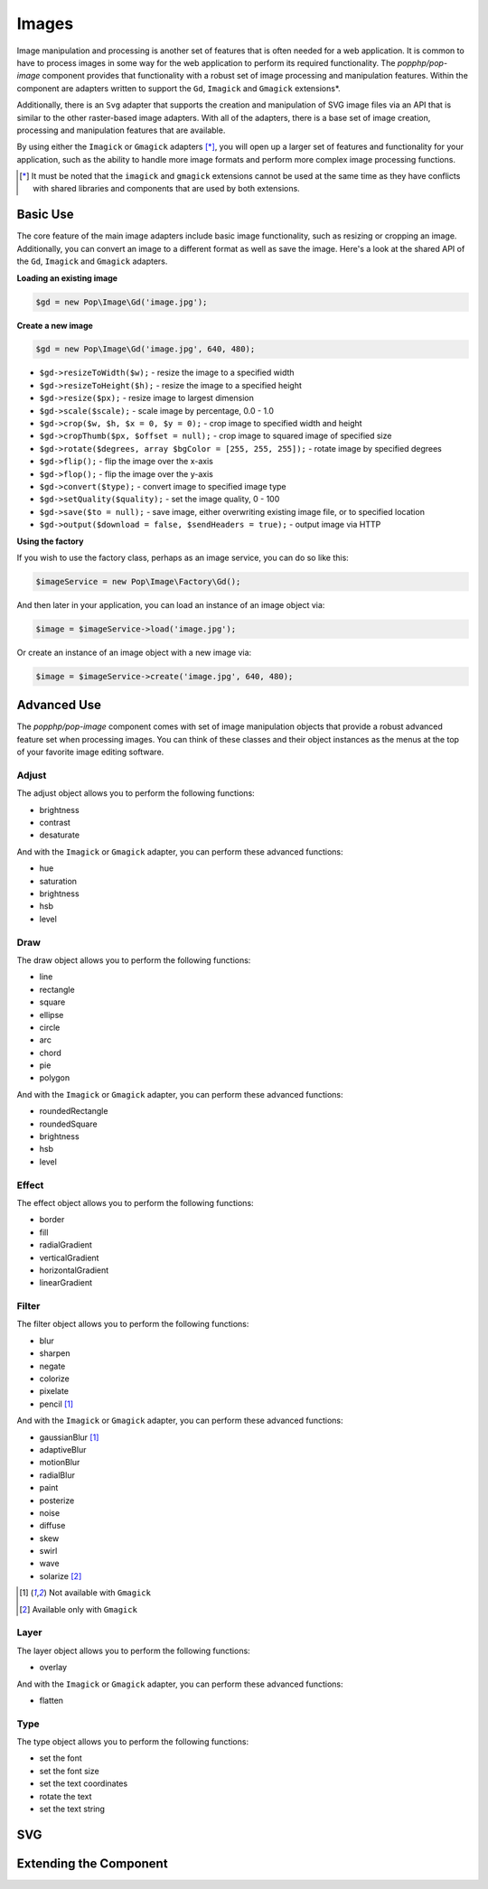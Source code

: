 Images
======

Image manipulation and processing is another set of features that is often needed for a web
application. It is common to have to process images in some way for the web application to
perform its required functionality. The `popphp/pop-image` component provides that functionality
with a robust set of image processing and manipulation features. Within the component are
adapters written to support the ``Gd``, ``Imagick`` and ``Gmagick`` extensions*.

Additionally, there is an ``Svg`` adapter that supports the creation and manipulation of SVG image
files via an API that is similar to the other raster-based image adapters. With all of the adapters,
there is a base set of image creation, processing and manipulation features that are available.

By using either the ``Imagick`` or ``Gmagick`` adapters [*]_, you will open up a larger set of
features and functionality for your application, such as the ability to handle more image formats
and perform more complex image processing functions.

.. [*] It must be noted that the ``imagick`` and ``gmagick`` extensions cannot be used at the same
       time as they have conflicts with shared libraries and components that are used by both extensions.

Basic Use
---------

The core feature of the main image adapters include basic image functionality, such as resizing or cropping
an image. Additionally, you can convert an image to a different format as well as save the image. Here's a
look at the shared API of the ``Gd``, ``Imagick`` and ``Gmagick`` adapters.

**Loading an existing image**

.. code-block:: php

    $gd = new Pop\Image\Gd('image.jpg');

**Create a new image**

.. code-block:: php

    $gd = new Pop\Image\Gd('image.jpg', 640, 480);

* ``$gd->resizeToWidth($w);`` - resize the image to a specified width
* ``$gd->resizeToHeight($h);`` - resize the image to a specified height
* ``$gd->resize($px);`` - resize image to largest dimension
* ``$gd->scale($scale);`` - scale image by percentage, 0.0 - 1.0
* ``$gd->crop($w, $h, $x = 0, $y = 0);`` - crop image to specified width and height
* ``$gd->cropThumb($px, $offset = null);`` - crop image to squared image of specified size
* ``$gd->rotate($degrees, array $bgColor = [255, 255, 255]);`` - rotate image by specified degrees
* ``$gd->flip();`` - flip the image over the x-axis
* ``$gd->flop();`` - flip the image over the y-axis
* ``$gd->convert($type);`` - convert image to specified image type
* ``$gd->setQuality($quality);`` - set the image quality, 0 - 100
* ``$gd->save($to = null);`` - save image, either overwriting existing image file, or to specified location
* ``$gd->output($download = false, $sendHeaders = true);`` - output image via HTTP

**Using the factory**

If you wish to use the factory class, perhaps as an image service, you can do so like this:

.. code-block:: php

    $imageService = new Pop\Image\Factory\Gd();

And then later in your application, you can load an instance of an image object via:

.. code-block:: php

    $image = $imageService->load('image.jpg');

Or create an instance of an image object with a new image via:

.. code-block:: php

    $image = $imageService->create('image.jpg', 640, 480);

Advanced Use
------------

The `popphp/pop-image` component comes with set of image manipulation objects that provide a robust
advanced feature set when processing images. You can think of these classes and their object instances
as the menus at the top of your favorite image editing software.

Adjust
~~~~~~

The adjust object allows you to perform the following functions:

- brightness
- contrast
- desaturate

And with the ``Imagick`` or ``Gmagick`` adapter, you can perform these advanced functions:

- hue
- saturation
- brightness
- hsb
- level

Draw
~~~~

The draw object allows you to perform the following functions:

- line
- rectangle
- square
- ellipse
- circle
- arc
- chord
- pie
- polygon

And with the ``Imagick`` or ``Gmagick`` adapter, you can perform these advanced functions:

- roundedRectangle
- roundedSquare
- brightness
- hsb
- level

Effect
~~~~~~

The effect object allows you to perform the following functions:

- border
- fill
- radialGradient
- verticalGradient
- horizontalGradient
- linearGradient

Filter
~~~~~~

The filter object allows you to perform the following functions:

- blur
- sharpen
- negate
- colorize
- pixelate
- pencil [1]_

And with the ``Imagick`` or ``Gmagick`` adapter, you can perform these advanced functions:

- gaussianBlur [1]_
- adaptiveBlur
- motionBlur
- radialBlur
- paint
- posterize
- noise
- diffuse
- skew
- swirl
- wave
- solarize [2]_

.. [1] Not available with ``Gmagick``
.. [2] Available only with ``Gmagick``

Layer
~~~~~

The layer object allows you to perform the following functions:

- overlay

And with the ``Imagick`` or ``Gmagick`` adapter, you can perform these advanced functions:

- flatten

Type
~~~~

The type object allows you to perform the following functions:

- set the font
- set the font size
- set the text coordinates
- rotate the text
- set the text string

SVG
---

Extending the Component
-----------------------